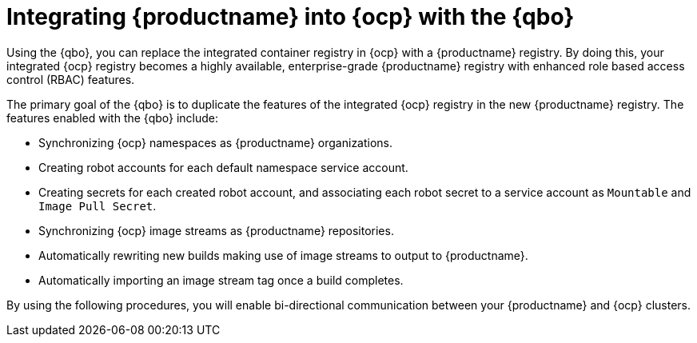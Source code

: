 :_content-type: CONCEPT
[[quay-bridge-operator]]
= Integrating {productname} into {ocp} with the {qbo}

Using the {qbo}, you can replace the integrated container registry in {ocp} with a {productname} registry. By doing this, your integrated {ocp} registry becomes a highly available, enterprise-grade {productname} registry with enhanced role based access control (RBAC) features.

The primary goal of the {qbo} is to duplicate the features of the integrated {ocp} registry in the new {productname} registry. The features enabled with the {qbo} include:

* Synchronizing {ocp} namespaces as {productname} organizations.
* Creating robot accounts for each default namespace service account.
* Creating secrets for each created robot account, and associating each robot secret to a service account as `Mountable` and `Image Pull Secret`.
* Synchronizing {ocp} image streams as {productname} repositories.
* Automatically rewriting new builds making use of image streams to output to {productname}.
* Automatically importing an image stream tag once a build completes.

By using the following procedures, you will enable bi-directional communication between your {productname} and {ocp} clusters.

